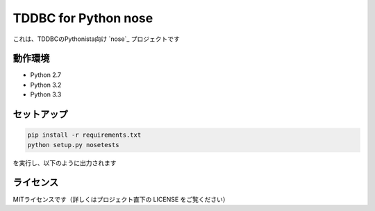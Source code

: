 TDDBC for Python nose
=====================

これは、TDDBCのPythonista向け `nose`_ プロジェクトです

.. _nose:https://pypi.python.org/pypi/nose/

動作環境
--------

* Python 2.7
* Python 3.2
* Python 3.3

セットアップ
------------

.. code:: sh

   pip install -r requirements.txt
   python setup.py nosetests

を実行し、以下のように出力されます

ライセンス
---------

MITライセンスです（詳しくはプロジェクト直下の LICENSE をご覧ください）